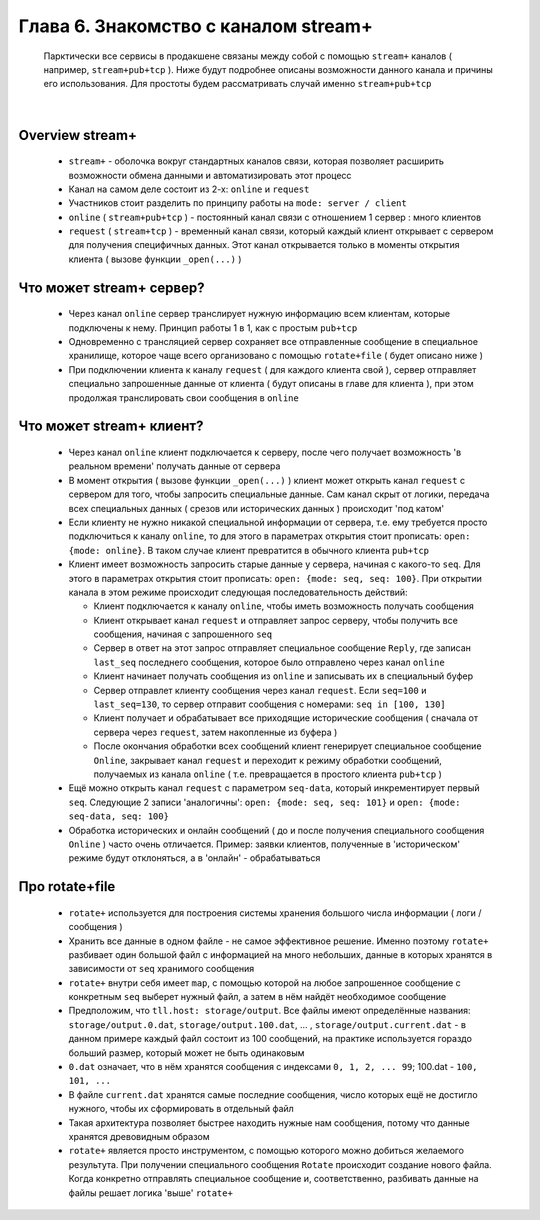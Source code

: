Глава 6. Знакомство с каналом stream+
-------------------------------------

  Парктически все сервисы в продакшене связаны между собой с помощью ``stream+`` каналов ( например, ``stream+pub+tcp`` ). Ниже будут подробнее описаны возможности данного канала и причины его использования. Для простоты будем рассматривать случай именно ``stream+pub+tcp``

|

Overview stream+
^^^^^^^^^^^^^^^^

  - ``stream+`` - оболочка вокруг стандартных каналов связи, которая позволяет расширить возможности обмена данными и автоматизировать этот процесс
  - Канал на самом деле состоит из 2-х: ``online`` и ``request``
  - Участников стоит разделить по принципу работы на ``mode: server / client``
  - ``online`` ( ``stream+pub+tcp`` ) - постоянный канал связи с отношением 1 сервер : много клиентов
  - ``request`` ( ``stream+tcp`` ) - временный канал связи, который каждый клиент открывает с сервером для получения специфичных данных. Этот канал открывается только в моменты открытия клиента ( вызове функции ``_open(...)`` )

Что может stream+ сервер?
^^^^^^^^^^^^^^^^^^^^^^^^^

  - Через канал ``online`` сервер транслирует нужную информацию всем клиентам, которые подключены к нему. Принцип работы 1 в 1, как с простым ``pub+tcp``
  - Одновременно с трансляцией сервер сохраняет все отправленные сообщение в специальное хранилище, которое чаще всего организовано с помощью ``rotate+file`` ( будет описано ниже )
  - При подключении клиента к каналу ``request`` ( для каждого клиента свой ), сервер отправляет специально запрошенные данные от клиента ( будут описаны в главе для клиента ), при этом продолжая транслировать свои сообщения в ``online``

Что может stream+ клиент?
^^^^^^^^^^^^^^^^^^^^^^^^^

  - Через канал ``online`` клиент подключается к серверу, после чего получает возможность 'в реальном времени' получать данные от сервера
  - В момент открытия ( вызове функции ``_open(...)`` ) клиент может открыть канал ``request`` с сервером для того, чтобы запросить специальные данные. Сам канал скрыт от логики, передача всех специальных данных ( срезов или исторических данных ) происходит 'под катом'
  - Если клиенту не нужно никакой специальной информации от сервера, т.е. ему требуется просто подключиться к каналу ``online``, то для этого в параметрах открытия стоит прописать: ``open: {mode: online}``. В таком случае клиент превратится в обычного клиента ``pub+tcp``
  - Клиент имеет возможность запросить старые данные у сервера, начиная с какого-то ``seq``. Для этого в параметрах открытия стоит прописать: ``open: {mode: seq, seq: 100}``. При открытии канала в этом режиме происходит следующая последовательность действий:

    - Клиент подключается к каналу ``online``, чтобы иметь возможность получать сообщения
    - Клиент открывает канал ``request`` и отправляет запрос серверу, чтобы получить все сообщения, начиная с запрошенного ``seq``
    - Сервер в ответ на этот запрос отправляет специальное сообщение ``Reply``, где записан ``last_seq`` последнего сообщения, которое было отправлено через канал ``online``
    - Клиент начинает получать сообщения из ``online`` и записывать их в специальный буфер
    - Сервер отправлет клиенту сообщения через канал ``request``. Если ``seq=100`` и ``last_seq=130``, то сервер отправит сообщения с номерами: ``seq in [100, 130]``
    - Клиент получает и обрабатывает все приходящие исторические сообщения ( сначала от сервера через ``request``, затем накопленные из буфера )
    - После окончания обработки всех сообщений клиент генерирует специальное сообщение ``Online``, закрывает канал ``request`` и переходит к режиму обработки сообщений, получаемых из канала ``online`` ( т.е. превращается в простого клиента ``pub+tcp`` )
  - Ещё можно открыть канал ``request`` с параметром ``seq-data``, который инкрементирует первый ``seq``. Следующие 2 записи 'аналогичны': ``open: {mode: seq, seq: 101}`` и ``open: {mode: seq-data, seq: 100}`` 
  - Обработка исторических и онлайн сообщений ( до и после получения специального сообщения ``Online`` ) часто очень отличается. Пример: заявки клиентов, полученные в 'историческом' режиме будут отклоняться, а в 'онлайн' - обрабатываться

Про rotate+file
^^^^^^^^^^^^^^^

  - ``rotate+`` используется для построения системы хранения большого числа информации ( логи / сообщения ) 
  - Хранить все данные в одном файле - не самое эффективное решение. Именно поэтому ``rotate+`` разбивает один большой файл с информацией на много небольших, данные в которых хранятся в зависимости от ``seq`` хранимого сообщения
  - ``rotate+`` внутри себя имеет ``map``, с помощью которой на любое запрошенное сообщение с конкретным ``seq`` выберет нужный файл, а затем в нём найдёт необходимое сообщение
  - Предположим, что ``tll.host: storage/output``. Все файлы имеют определённые названия: ``storage/output.0.dat``, ``storage/output.100.dat``, ... , ``storage/output.current.dat`` - в данном примере каждый файл состоит из 100 сообщений, на практике используется гораздо больший размер, который может не быть одинаковым
  - ``0.dat`` означает, что в нём хранятся сообщения с индексами ``0, 1, 2, ... 99``; 100.dat - ``100, 101, ...``
  - В файле ``current.dat`` хранятся самые последние сообщения, число которых ещё не достигло нужного, чтобы их сформировать в отдельный файл
  - Такая архитектура позволяет быстрее находить нужные нам сообщения, потому что данные хранятся древовидным образом
  - ``rotate+`` является просто инструментом, с помощью которого можно добиться желаемого результута. При получении специального сообщения ``Rotate`` происходит создание нового файла. Когда конкретно отправлять специальное сообщение и, соответственно, разбивать данные на файлы решает логика 'выше' ``rotate+``



